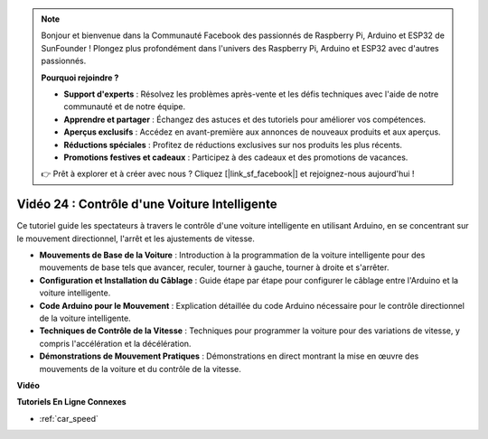 .. note::

    Bonjour et bienvenue dans la Communauté Facebook des passionnés de Raspberry Pi, Arduino et ESP32 de SunFounder ! Plongez plus profondément dans l'univers des Raspberry Pi, Arduino et ESP32 avec d'autres passionnés.

    **Pourquoi rejoindre ?**

    - **Support d'experts** : Résolvez les problèmes après-vente et les défis techniques avec l'aide de notre communauté et de notre équipe.
    - **Apprendre et partager** : Échangez des astuces et des tutoriels pour améliorer vos compétences.
    - **Aperçus exclusifs** : Accédez en avant-première aux annonces de nouveaux produits et aux aperçus.
    - **Réductions spéciales** : Profitez de réductions exclusives sur nos produits les plus récents.
    - **Promotions festives et cadeaux** : Participez à des cadeaux et des promotions de vacances.

    👉 Prêt à explorer et à créer avec nous ? Cliquez [|link_sf_facebook|] et rejoignez-nous aujourd'hui !

Vidéo 24 : Contrôle d'une Voiture Intelligente
==================================================

Ce tutoriel guide les spectateurs à travers le contrôle d'une voiture intelligente en utilisant Arduino, en se concentrant sur le mouvement directionnel, l'arrêt et les ajustements de vitesse.

* **Mouvements de Base de la Voiture** : Introduction à la programmation de la voiture intelligente pour des mouvements de base tels que avancer, reculer, tourner à gauche, tourner à droite et s'arrêter.
* **Configuration et Installation du Câblage** : Guide étape par étape pour configurer le câblage entre l'Arduino et la voiture intelligente.
* **Code Arduino pour le Mouvement** : Explication détaillée du code Arduino nécessaire pour le contrôle directionnel de la voiture intelligente.
* **Techniques de Contrôle de la Vitesse** : Techniques pour programmer la voiture pour des variations de vitesse, y compris l'accélération et la décélération.
* **Démonstrations de Mouvement Pratiques** : Démonstrations en direct montrant la mise en œuvre des mouvements de la voiture et du contrôle de la vitesse.

**Vidéo**

.. raw:: html

    <iframe width="600" height="400" src="https://www.youtube.com/embed/QzcUig2L3dM?si=tglJaJKXvPCbJkGL" title="YouTube video player" frameborder="0" allow="accelerometer; autoplay; clipboard-write; encrypted-media; gyroscope; picture-in-picture; web-share" allowfullscreen></iframe>

    <br/><br/>

**Tutoriels En Ligne Connexes**

* :ref:`car_speed`